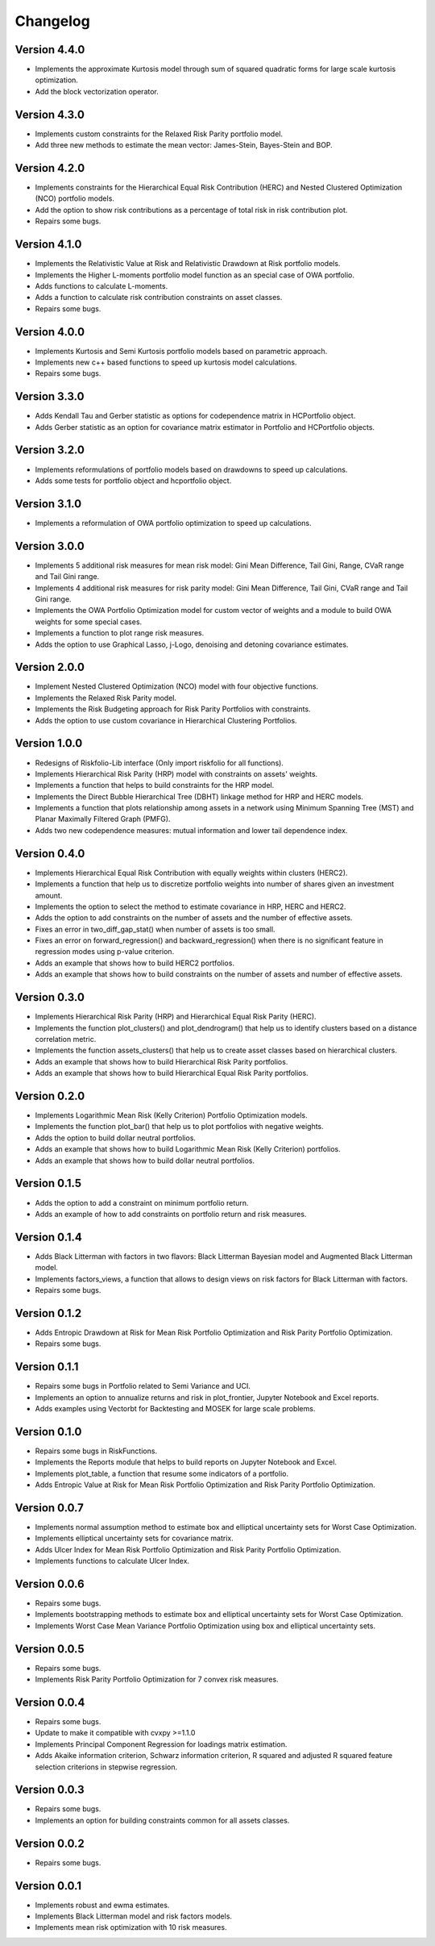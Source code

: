 #########
Changelog
#########

.. image:: https://img.shields.io/static/v1?label=Sponsor&message=%E2%9D%A4&logo=GitHub&color=%23fe8e86
 :target: https://github.com/sponsors/dcajasn

.. raw:: html
   
   <br>
   
.. raw:: html

    <a href='https://ko-fi.com/B0B833SXD' target='_blank'><img height='36'style='border:0px;height:36px;' src='https://cdn.ko-fi.com/cdn/kofi1.png?v=2' border='0' alt='Buy Me a Coffee at ko-fi.com' /></a>


Version 4.4.0
=============

- Implements the approximate Kurtosis model through sum of squared quadratic forms for large scale kurtosis optimization.
- Add the block vectorization operator.

Version 4.3.0
=============

- Implements custom constraints for the Relaxed Risk Parity portfolio model.
- Add three new methods to estimate the mean vector: James-Stein, Bayes-Stein and BOP.

Version 4.2.0
=============

- Implements constraints for the Hierarchical Equal Risk Contribution (HERC) and Nested Clustered Optimization (NCO) portfolio models.
- Add the option to show risk contributions as a percentage of total risk in risk contribution plot.
- Repairs some bugs.

Version 4.1.0
=============

- Implements the Relativistic Value at Risk and Relativistic Drawdown at Risk portfolio models.
- Implements the Higher L-moments portfolio model function as an special case of OWA portfolio.
- Adds functions to calculate L-moments.
- Adds a function to calculate risk contribution constraints on asset classes.
- Repairs some bugs.

Version 4.0.0
=============

- Implements Kurtosis and Semi Kurtosis portfolio models based on parametric approach.
- Implements new c++ based functions to speed up kurtosis model calculations.
- Repairs some bugs.

Version 3.3.0
=============

- Adds Kendall Tau and Gerber statistic as options for codependence matrix in HCPortfolio object.
- Adds Gerber statistic as an option for covariance matrix estimator in Portfolio and HCPortfolio objects.

Version 3.2.0
=============

- Implements reformulations of portfolio models based on drawdowns to speed up calculations.
- Adds some tests for portfolio object and hcportfolio object.

Version 3.1.0
=============

- Implements a reformulation of OWA portfolio optimization to speed up calculations.

Version 3.0.0
=============

- Implements 5 additional risk measures for mean risk model: Gini Mean Difference, Tail Gini, Range, CVaR range and Tail Gini range.
- Implements 4 additional risk measures for risk parity model: Gini Mean Difference, Tail Gini, CVaR range and Tail Gini range.
- Implements the OWA Portfolio Optimization model for custom vector of weights and a module to build OWA weights for some special cases.
- Implements a function to plot range risk measures.
- Adds the option to use Graphical Lasso, j-Logo, denoising and detoning covariance estimates.


Version 2.0.0
=============

- Implement Nested Clustered Optimization (NCO) model with four objective functions.
- Implements the Relaxed Risk Parity model.
- Implements the Risk Budgeting approach for Risk Parity Portfolios with constraints.
- Adds the option to use custom covariance in Hierarchical Clustering Portfolios.

Version 1.0.0
=============

- Redesigns of Riskfolio-Lib interface (Only import riskfolio for all functions).
- Implements Hierarchical Risk Parity (HRP) model with constraints on assets' weights.
- Implements a function that helps to build constraints for the HRP model.
- Implements the Direct Bubble Hierarchical Tree (DBHT) linkage method for HRP and HERC models.
- Implements a function that plots relationship among assets in a network using Minimum Spanning Tree (MST) and Planar Maximally Filtered Graph (PMFG).
- Adds two new codependence measures: mutual information and lower tail dependence index.


Version 0.4.0
=============

- Implements Hierarchical Equal Risk Contribution with equally weights within clusters (HERC2).
- Implements a function that help us to discretize portfolio weights into number of shares given an investment amount.
- Implements the option to select the method to estimate covariance in HRP, HERC and HERC2.
- Adds the option to add constraints on the number of assets and the number of effective assets.
- Fixes an error in two_diff_gap_stat() when number of assets is too small.
- Fixes an error on forward_regression() and backward_regression() when there is no significant feature in regression modes using p-value criterion.
- Adds an example that shows how to build HERC2 portfolios.
- Adds an example that shows how to build constraints on the number of assets and number of effective assets.


Version 0.3.0
=============

- Implements Hierarchical Risk Parity (HRP) and Hierarchical Equal Risk Parity (HERC).
- Implements the function plot_clusters() and plot_dendrogram() that help us to identify clusters based on a distance correlation metric.
- Implements the function assets_clusters() that help us to create asset classes based on hierarchical clusters.
- Adds an example that shows how to build Hierarchical Risk Parity portfolios.
- Adds an example that shows how to build Hierarchical Equal Risk Parity portfolios.


Version 0.2.0
=============

- Implements Logarithmic Mean Risk (Kelly Criterion) Portfolio Optimization models.
- Implements the function plot_bar() that help us to plot portfolios with negative weights.
- Adds the option to build dollar neutral portfolios.
- Adds an example that shows how to build Logarithmic Mean Risk (Kelly Criterion) portfolios.
- Adds an example that shows how to build dollar neutral portfolios.


Version 0.1.5
=============

- Adds the option to add a constraint on minimum portfolio return.
- Adds an example of how to add constraints on portfolio return and risk measures.


Version 0.1.4
=============

- Adds Black Litterman with factors in two flavors: Black Litterman Bayesian model and Augmented Black Litterman model.
- Implements factors_views, a function that allows to design views on risk factors for Black Litterman with factors.
- Repairs some bugs.


Version 0.1.2
=============

- Adds Entropic Drawdown at Risk for Mean Risk Portfolio Optimization and Risk Parity Portfolio Optimization.
- Repairs some bugs.


Version 0.1.1
=============

- Repairs some bugs in Portfolio related to Semi Variance and UCI.
- Implements an option to annualize returns and risk in plot_frontier, Jupyter Notebook and Excel reports.
- Adds examples using Vectorbt for Backtesting and MOSEK for large scale problems.


Version 0.1.0
=============

- Repairs some bugs in RiskFunctions.
- Implements the Reports module that helps to build reports on Jupyter Notebook and Excel.
- Implements plot_table, a function that resume some indicators of a portfolio.
- Adds Entropic Value at Risk for Mean Risk Portfolio Optimization and Risk Parity Portfolio Optimization.


Version 0.0.7
=============

- Implements normal assumption method to estimate box and elliptical uncertainty sets for Worst Case Optimization.
- Implements elliptical uncertainty sets for covariance matrix.
- Adds Ulcer Index for Mean Risk Portfolio Optimization and Risk Parity Portfolio Optimization.
- Implements functions to calculate Ulcer Index.


Version 0.0.6
=============

- Repairs some bugs.
- Implements bootstrapping methods to estimate box and elliptical uncertainty sets for Worst Case Optimization.
- Implements Worst Case Mean Variance Portfolio Optimization using box and elliptical uncertainty sets.


Version 0.0.5
=============

- Repairs some bugs.
- Implements Risk Parity Portfolio Optimization for 7 convex risk measures.


Version 0.0.4
=============

- Repairs some bugs.
- Update to make it compatible with cvxpy >=1.1.0
- Implements Principal Component Regression for loadings matrix estimation.
- Adds Akaike information criterion, Schwarz information criterion, R squared and adjusted R squared feature selection criterions in stepwise regression.


Version 0.0.3
=============

- Repairs some bugs.
- Implements an option for building constraints common for all assets classes.


Version 0.0.2
=============

- Repairs some bugs.


Version 0.0.1
=============

- Implements robust and ewma estimates.
- Implements Black Litterman model and risk factors models.
- Implements mean risk optimization with 10 risk measures.

